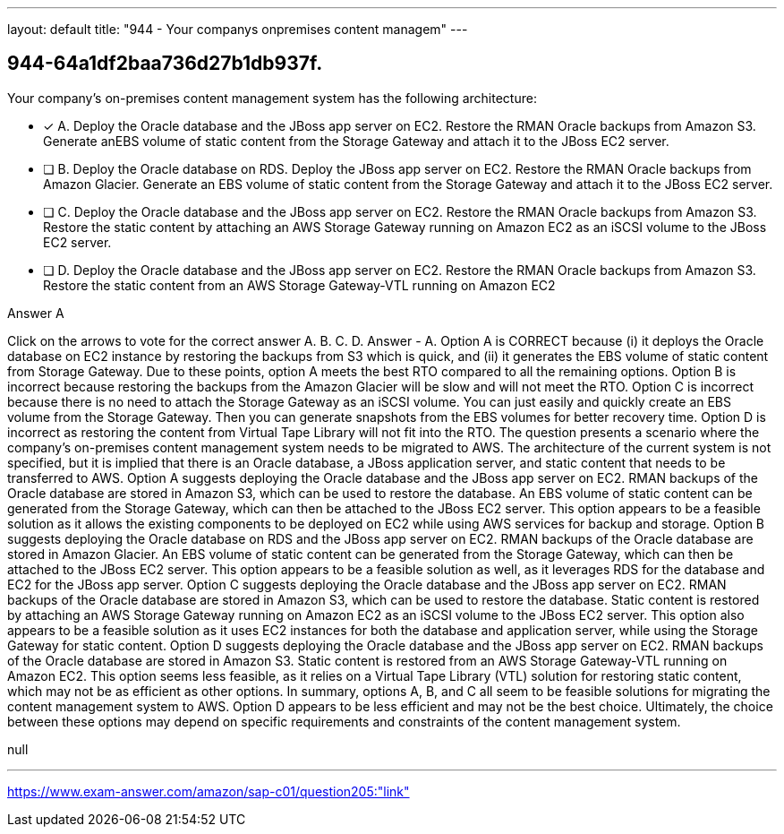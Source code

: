 ---
layout: default 
title: "944 - Your companys onpremises content managem"
---


[.question]
== 944-64a1df2baa736d27b1db937f.


****

[.query]
--
Your company's on-premises content management system has the following architecture:


--

[.list]
--
* [*] A. Deploy the Oracle database and the JBoss app server on EC2. Restore the RMAN Oracle backups from Amazon S3. Generate anEBS volume of static content from the Storage Gateway and attach it to the JBoss EC2 server.
* [ ] B. Deploy the Oracle database on RDS. Deploy the JBoss app server on EC2. Restore the RMAN Oracle backups from Amazon Glacier. Generate an EBS volume of static content from the Storage Gateway and attach it to the JBoss EC2 server.
* [ ] C. Deploy the Oracle database and the JBoss app server on EC2. Restore the RMAN Oracle backups from Amazon S3. Restore the static content by attaching an AWS Storage Gateway running on Amazon EC2 as an iSCSI volume to the JBoss EC2 server.
* [ ] D. Deploy the Oracle database and the JBoss app server on EC2. Restore the RMAN Oracle backups from Amazon S3. Restore the static content from an AWS Storage Gateway-VTL running on Amazon EC2

--
****

[.answer]
Answer  A

[.explanation]
--
Click on the arrows to vote for the correct answer
A.
B.
C.
D.
Answer - A.
Option A is CORRECT because (i) it deploys the Oracle database on EC2 instance by restoring the backups from S3 which is quick, and (ii) it generates the EBS volume of static content from Storage Gateway.
Due to these points, option A meets the best RTO compared to all the remaining options.
Option B is incorrect because restoring the backups from the Amazon Glacier will be slow and will not meet the RTO.
Option C is incorrect because there is no need to attach the Storage Gateway as an iSCSI volume.
You can just easily and quickly create an EBS volume from the Storage Gateway.
Then you can generate snapshots from the EBS volumes for better recovery time.
Option D is incorrect as restoring the content from Virtual Tape Library will not fit into the RTO.
The question presents a scenario where the company's on-premises content management system needs to be migrated to AWS. The architecture of the current system is not specified, but it is implied that there is an Oracle database, a JBoss application server, and static content that needs to be transferred to AWS.
Option A suggests deploying the Oracle database and the JBoss app server on EC2. RMAN backups of the Oracle database are stored in Amazon S3, which can be used to restore the database. An EBS volume of static content can be generated from the Storage Gateway, which can then be attached to the JBoss EC2 server. This option appears to be a feasible solution as it allows the existing components to be deployed on EC2 while using AWS services for backup and storage.
Option B suggests deploying the Oracle database on RDS and the JBoss app server on EC2. RMAN backups of the Oracle database are stored in Amazon Glacier. An EBS volume of static content can be generated from the Storage Gateway, which can then be attached to the JBoss EC2 server. This option appears to be a feasible solution as well, as it leverages RDS for the database and EC2 for the JBoss app server.
Option C suggests deploying the Oracle database and the JBoss app server on EC2. RMAN backups of the Oracle database are stored in Amazon S3, which can be used to restore the database. Static content is restored by attaching an AWS Storage Gateway running on Amazon EC2 as an iSCSI volume to the JBoss EC2 server. This option also appears to be a feasible solution as it uses EC2 instances for both the database and application server, while using the Storage Gateway for static content.
Option D suggests deploying the Oracle database and the JBoss app server on EC2. RMAN backups of the Oracle database are stored in Amazon S3. Static content is restored from an AWS Storage Gateway-VTL running on Amazon EC2. This option seems less feasible, as it relies on a Virtual Tape Library (VTL) solution for restoring static content, which may not be as efficient as other options.
In summary, options A, B, and C all seem to be feasible solutions for migrating the content management system to AWS. Option D appears to be less efficient and may not be the best choice. Ultimately, the choice between these options may depend on specific requirements and constraints of the content management system.
--

[.ka]
null

'''



https://www.exam-answer.com/amazon/sap-c01/question205:"link"


